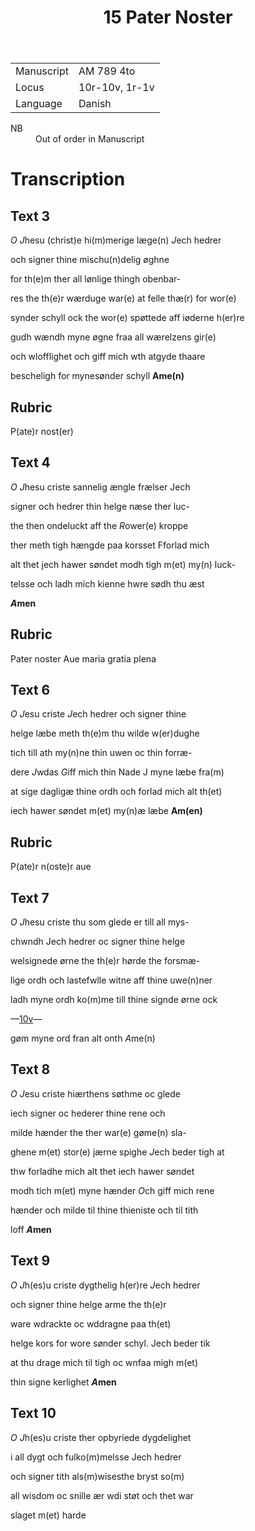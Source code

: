 #+TITLE: 15 Pater Noster
| Manuscript | AM 789 4to     |
| Locus      | 10r-10v, 1r-1v |
| Language   | Danish         |
 - NB :: Out of order in Manuscript

* Transcription
** Text 3
[[O]] [[J]]hesu (christ)e hi(m)merige læge(n) [[J]]ech hedrer

och signer thine mischu(n)delig øghne

for th(e)m ther all lønlige thingh obenbar-

res the th(e)r wærduge war(e) at felle thæ(r) for wor(e)

synder schyll ock the wor(e) spøttede aff iøderne h(er)re

gudh wændh myne øgne fraa all wærelzens gir(e)

och wlofflighet och giff mich wth atgyde thaare

bescheligh for mynesønder schyll *Ame(n)*

** Rubric
P(ate)r nost(er)

** Text 4
[[O]] [[J]]hesu criste sannelig ængle frælser Jech

signer och hedrer thin helge næse ther luc-

the then ondeluckt aff the [[R]]ower(e) kroppe

ther meth tigh hængde paa korsset Fforlad mich

alt thet jech hawer søndet modh tigh m(et) my(n) luck-

telsse och ladh mich kienne hwre sødh thu æst

*[[A]]men*

** Rubric
Pater noster Aue maria gratia plena

** Text 6

[[O]] [[J]]esu criste [[J]]ech hedrer och signer thine

helge læbe meth th(e)m thu wilde w(er)dughe

tich till ath my(n)ne thin uwen oc thin forræ-

dere [[J]]wdas [[G]]iff mich thin Nade J myne læbe fra(m)

at sige dagligæ thine ordh och forlad mich alt th(et)

iech hawer søndet m(et) my(n)æ læbe *Am(en)*

** Rubric
P(ate)r n(oste)r aue

** Text 7
[[O]] [[J]]hesu criste thu som glede er till all mys-

chwndh Jech hedrer oc signer thine helge

welsignede ørne the th(e)r hørde the forsmæ-

lige ordh och lastefwlle witne aff thine uwe(n)ner

ladh myne ordh ko(m)me till thine signde ørne ock

---[[https://handrit.is/manuscript/view/da/AM04-0789/20?iabr=on#page/10v/mode/1up][10v]]---

gøm myne ord fran alt onth [[A]]me(n)

** Text 8
[[O]] [[J]]esu criste hiærthens søthme oc glede

iech signer oc hederer thine rene och

milde hænder the ther war(e) gøme(n) sla-

ghene m(et) stor(e) jærne spighe [[J]]ech beder tigh at 

thw forladhe mich alt thet iech hawer søndet

modh tich m(et) myne hænder [[O]]ch giff mich rene

hænder och milde til thine thieniste och til tith

loff *[[A]]men*

** Text 9
[[O]] [[J]]h(es)u criste dygthelig h(er)re [[J]]ech hedrer

och signer thine helge arme the th(e)r 

ware wdrackte oc wddragne paa th(et)

helge kors for wore sønder schyl. Jech beder tik

at thu drage mich til tigh oc wnfaa migh m(et) 

thin signe kerlighet *[[A]]men*

** Text 10
[[O]] [[J]]h(es)u criste ther opbyriede dygdelighet 

i all dygt och fulko(m)melsse Jech hedrer 

och signer tith als(m)wisesthe bryst so(m)

all wisdom oc snille ær wdi støt och thet war

slaget m(et) harde 
